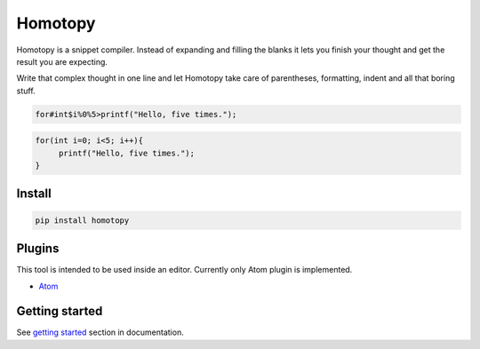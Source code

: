 ########
Homotopy
########

.. image:: https://travis-ci.org/Ahhhhmed/homotopy.svg?branch=master
    :target: https://travis-ci.org/Ahhhhmed/homotopy
.. image:: https://readthedocs.org/projects/homotopy/badge/?version=latest
    :target: http://homotopy.readthedocs.io/en/latest/?badge=latest
    :alt: Documentation Status
.. image:: https://codecov.io/gh/Ahhhhmed/homotopy/branch/master/graph/badge.svg
  :target: https://codecov.io/gh/Ahhhhmed/homotopy

Homotopy is a snippet compiler.
Instead of expanding and filling the blanks it lets you finish your thought and get the result you are expecting.

Write that complex thought in one line and let
Homotopy take care of parentheses, formatting, indent and all that boring stuff.

.. code-block:: text

    for#int$i%0%5>printf("Hello, five times.");

.. code-block:: C++

   for(int i=0; i<5; i++){
        printf("Hello, five times.");
   }

-------
Install
-------

.. code-block:: bash

    pip install homotopy

-------
Plugins
-------

This tool is intended to be used inside an editor. Currently only Atom plugin is implemented.

* `Atom`_

---------------
Getting started
---------------

See `getting started`_ section in documentation.

.. _getting started: http://homotopy.readthedocs.io/en/latest/getting_started.html
.. _Atom: https://atom.io/packages/homotopy